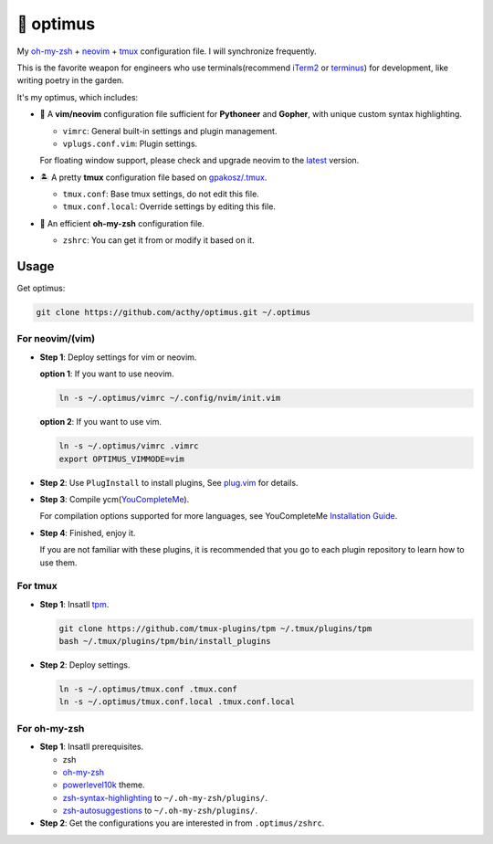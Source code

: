==========
🚒 optimus
==========

.. image:: https://img.shields.io/static/v1.svg?label=optimus&message=fight&color=brightgreen

My `oh-my-zsh <https://ohmyz.sh/>`_ + neovim_ + tmux_ configuration file. I will synchronize frequently.

This is the favorite weapon for engineers who use terminals(recommend iTerm2_ or terminus_) for development,
like writing poetry in the garden.

It's my optimus, which includes:

* 🐉 A **vim/neovim** configuration file sufficient for **Pythoneer** and **Gopher**,
  with unique custom syntax highlighting.

  - ``vimrc``: General built-in settings and plugin management.
  - ``vplugs.conf.vim``: Plugin settings.

  For floating window support, please check and upgrade neovim to the latest_ version.

* 🏝  A pretty **tmux** configuration file based on `gpakosz/.tmux <https://github.com/gpakosz/.tmux/tree/master>`_.

  - ``tmux.conf``: Base tmux settings, do not edit this file.
  - ``tmux.conf.local``: Override settings by editing this file.

* 🚀 An efficient **oh-my-zsh** configuration file.

  - ``zshrc``: You can get it from or modify it based on it.


Usage
-----

Get optimus:

.. code-block:: console

   git clone https://github.com/acthy/optimus.git ~/.optimus


For neovim/(vim)
****************

* **Step 1**: Deploy settings for vim or neovim.

  **option 1**: If you want to use neovim.

  .. code-block:: console

     ln -s ~/.optimus/vimrc ~/.config/nvim/init.vim

  **option 2**: If you want to use vim.

  .. code-block:: console

     ln -s ~/.optimus/vimrc .vimrc
     export OPTIMUS_VIMMODE=vim

* **Step 2**: Use ``PlugInstall`` to install plugins, See `plug.vim <https://github.com/junegunn/vim-plug>`_ for details.

* **Step 3**: Compile ycm(`YouCompleteMe <https://github.com/Valloric/YouCompleteMe>`_).

  For compilation options supported for more languages, see YouCompleteMe `Installation Guide <https://github.com/ycm-core/YouCompleteMe/#installation>`_.
 
* **Step 4**: Finished, enjoy it.

  If you are not familiar with these plugins, it is recommended that you go to each plugin repository to learn how to use them.


For tmux
********

* **Step 1**: Insatll tpm_.

  .. code-block:: console

     git clone https://github.com/tmux-plugins/tpm ~/.tmux/plugins/tpm
     bash ~/.tmux/plugins/tpm/bin/install_plugins

* **Step 2**: Deploy settings.

  .. code-block:: console

     ln -s ~/.optimus/tmux.conf .tmux.conf
     ln -s ~/.optimus/tmux.conf.local .tmux.conf.local


For oh-my-zsh
*************

* **Step 1**: Insatll prerequisites.

  - zsh

  - `oh-my-zsh <https://github.com/robbyrussell/oh-my-zsh/>`_

  - powerlevel10k_ theme.

  - zsh-syntax-highlighting_ to ``~/.oh-my-zsh/plugins/``.

  - zsh-autosuggestions_ to ``~/.oh-my-zsh/plugins/``.

* **Step 2**: Get the configurations you are interested in from ``.optimus/zshrc``.


.. _neovim: https://neovim.io/
.. _tmux: https://github.com/tmux/tmux
.. _iTerm2: https://www.iterm2.com/
.. _terminus: https://eugeny.github.io/terminus/
.. _latest: https://github.com/neovim/neovim/releases
.. _tpm: https://github.com/tmux-plugins/tpm
.. _powerlevel10k: https://github.com/romkatv/powerlevel10k
.. _zsh-syntax-highlighting: https://github.com/zsh-users/zsh-syntax-highlighting
.. _zsh-autosuggestions: https://github.com/zsh-users/zsh-autosuggestions 
